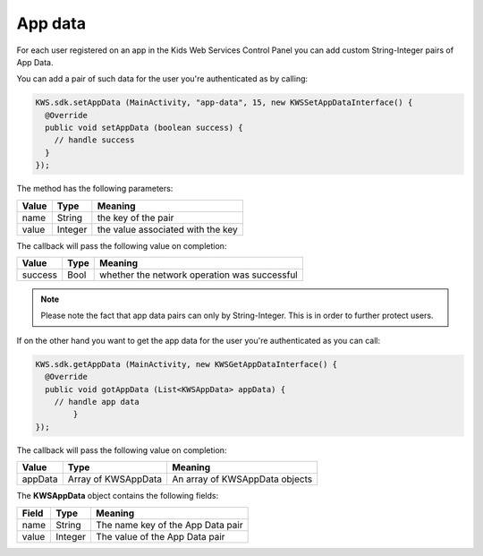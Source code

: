 App data
========

For each user registered on an app in the Kids Web Services Control Panel you can add custom String-Integer pairs of App Data.

You can add a pair of such data for the user you're authenticated as by calling:

.. code-block:: java

  KWS.sdk.setAppData (MainActivity, "app-data", 15, new KWSSetAppDataInterface() {
    @Override
    public void setAppData (boolean success) {
      // handle success
    }
  });

The method has the following parameters:

======= ======= ======
Value   Type    Meaning
======= ======= ======
name    String  the key of the pair
value   Integer the value associated with the key
======= ======= ======

The callback will pass the following value on completion:

======= ==== ======
Value   Type Meaning
======= ==== ======
success Bool whether the network operation was successful
======= ==== ======

.. note::

  Please note the fact that app data pairs can only by String-Integer. This is in order to further protect users.

If on the other hand you want to get the app data for the user you're authenticated as you can call:

.. code-block:: java

  KWS.sdk.getAppData (MainActivity, new KWSGetAppDataInterface() {
    @Override
    public void gotAppData (List<KWSAppData> appData) {
      // handle app data
	  }
  });

The callback will pass the following value on completion:

======= =================== ======
Value   Type                Meaning
======= =================== ======
appData Array of KWSAppData An array of KWSAppData objects
======= =================== ======

The **KWSAppData** object contains the following fields:

===== ======= =======
Field Type    Meaning
===== ======= =======
name  String  The name key of the App Data pair
value Integer The value of the App Data pair
===== ======= =======
